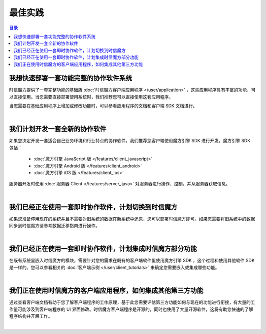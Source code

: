 ===============================
最佳实践
===============================

.. contents:: 目录


我想快速部署一套功能完整的协作软件系统
===============================================================

时信魔方提供了一套完整功能的基础版 :doc:`时信魔方客户端应用程序 </user/application>` ，这些应用程序具有丰富的功能，可以直接使用。当您需要直接部署使用系统时，我们推荐您可以直接使用这套应用程序。

当您需要在基础应用程序上增加或修改功能时，可以参看应用程序的文档和客户端 SDK 文档进行。

|

我们计划开发一套全新的协作软件
===============================================================

如果您决定开发一套适合自己业务环境和行业特点的协作软件，我们推荐您客户端使用魔方引擎 SDK 进行开发，魔方引擎 SDK 包括：

    * :doc:`魔方引擎 JavaScript 版 </features/client_javascript>`
    * :doc:`魔方引擎 Android 版 </features/client_android>`
    * :doc:`魔方引擎 iOS 版 </features/client_ios>`

服务器开发时使用 :doc:`服务器 Client </features/server_java>` 对服务器进行操作、控制，并从服务器获取信息。

|

我们已经正在使用一套即时协作软件，计划切换到时信魔方
===============================================================

如果您准备停用现在的系统并且不需要对旧系统的数据在新系统中还原，您可以部署时信魔方即可。如果您需要将旧系统中的数据同步到时信魔方请参考数据迁移指南进行操作。

|

我们已经正在使用一套即时协作软件，计划集成时信魔方部分功能
===============================================================

在既有系统里嵌入时信魔方的模块，需要针对您的需求在既有的客户端软件里使用魔方引擎 SDK ，这个过程和使用其他软件 SDK 是一样的。您可以参看相关的 :doc:`客户端示例 </user/client_tutorials>` 来确定您需要嵌入或集成哪些功能。

|

我们正在使用时信魔方的客户端应用程序，如何集成其他第三方功能
===============================================================

通过查看客户端文档有助于您了解客户端程序的工作原理，基于此您需要评估第三方功能如何与现在的功能进行衔接，有大量的工作量可能涉及到客户端程序的 UI 界面修改。时信魔方客户端程序是开源的，同时也使用了大量开源软件，这将有助您快速的了解程序结构并开展工作。

|
